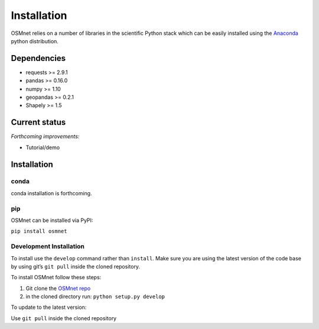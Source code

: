 Installation
=====================

OSMnet relies on a number of libraries in the scientific Python stack which can be easily installed using the `Anaconda`_ python distribution.

Dependencies
~~~~~~~~~~~~~~~~~~

* requests >= 2.9.1
* pandas >= 0.16.0
* numpy >= 1.10
* geopandas >= 0.2.1
* Shapely >= 1.5

Current status
~~~~~~~~~~~~~~~~~~

*Forthcoming improvements:*

* Tutorial/demo

Installation
~~~~~~~~~~~~~~~~~~

conda
^^^^^^^^^^^^^

conda installation is forthcoming.

pip
^^^^^^^^^^^^^

OSMnet can be installed via PyPI:

``pip install osmnet``

Development Installation
^^^^^^^^^^^^^^^^^^^^^^^^^^

To install use the ``develop`` command rather than ``install``. Make sure you
are using the latest version of the code base by using git’s ``git pull``
inside the cloned repository.

To install OSMnet follow these steps:

1. Git clone the `OSMnet repo`_
2. in the cloned directory run: ``python setup.py develop``

To update to the latest version:

Use ``git pull`` inside the cloned repository


.. _Anaconda: http://docs.continuum.io/anaconda/
.. _OSMnet repo: https://github.com/udst/osmnet
